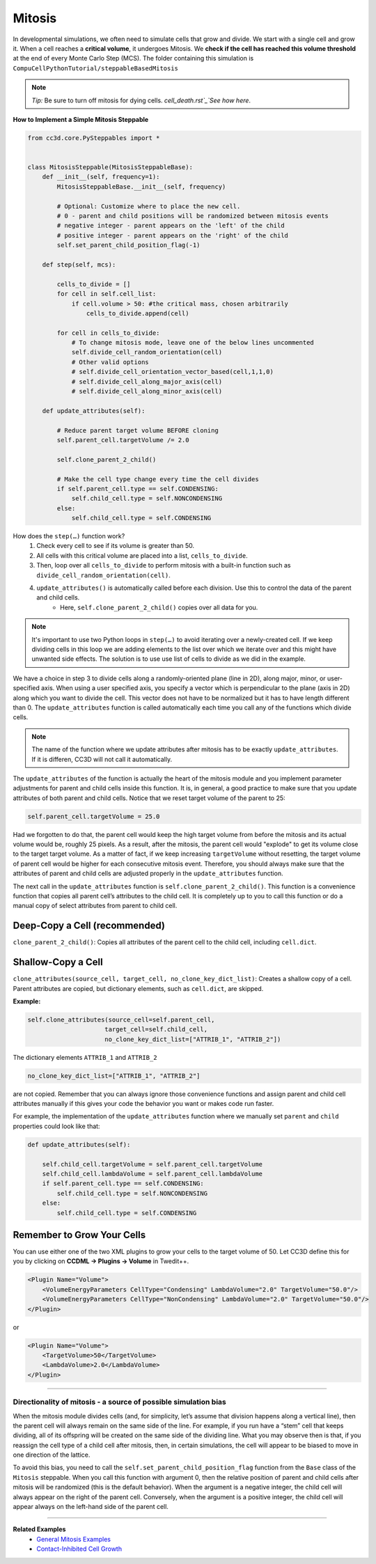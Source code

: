 Mitosis
=======

In developmental simulations, we often need to simulate cells that grow
and divide. We start with a single cell and grow it. 
When a cell reaches a **critical volume**, it undergoes Mitosis. 
We **check if the cell has reached this volume threshold** at
the end of every Monte Carlo Step (MCS). The folder containing this simulation is
``CompuCellPythonTutorial/steppableBasedMitosis``

.. note::

    *Tip:* Be sure to turn off mitosis for dying cells. `cell_death.rst`_`See how here`.

**How to Implement a Simple Mitosis Steppable**

.. code-block:: python

    from cc3d.core.PySteppables import *


    class MitosisSteppable(MitosisSteppableBase):
        def __init__(self, frequency=1):
            MitosisSteppableBase.__init__(self, frequency)

            # Optional: Customize where to place the new cell.
            # 0 - parent and child positions will be randomized between mitosis events
            # negative integer - parent appears on the 'left' of the child
            # positive integer - parent appears on the 'right' of the child
            self.set_parent_child_position_flag(-1)

        def step(self, mcs):

            cells_to_divide = []
            for cell in self.cell_list:
                if cell.volume > 50: #the critical mass, chosen arbitrarily
                    cells_to_divide.append(cell)

            for cell in cells_to_divide:
                # To change mitosis mode, leave one of the below lines uncommented
                self.divide_cell_random_orientation(cell)
                # Other valid options
                # self.divide_cell_orientation_vector_based(cell,1,1,0)
                # self.divide_cell_along_major_axis(cell)
                # self.divide_cell_along_minor_axis(cell)

        def update_attributes(self):

            # Reduce parent target volume BEFORE cloning
            self.parent_cell.targetVolume /= 2.0

            self.clone_parent_2_child()

            # Make the cell type change every time the cell divides
            if self.parent_cell.type == self.CONDENSING:
                self.child_cell.type = self.NONCONDENSING
            else:
                self.child_cell.type = self.CONDENSING

How does the ``step(…)`` function work?
    1. Check every cell to see if its volume is greater than 50.
    2. All cells with this critical volume are placed into a list, ``cells_to_divide``.
    3. Then, loop over all ``cells_to_divide`` to perform mitosis with a built-in function such as ``divide_cell_random_orientation(cell)``.
    4. ``update_attributes()`` is automatically called before each division. Use this to control the data of the parent and child cells. 
        * Here, ``self.clone_parent_2_child()`` copies over all data for you.

.. note::
    It's important to use two Python loops in ``step(…)`` to avoid iterating
    over a newly-created cell. If we keep dividing cells in this loop we are adding elements to the list over which we iterate over and this might have unwanted side effects. 
    The solution is to use use list of cells to divide as we did in the example.

We have a choice in step 3 to divide cells along a randomly-oriented plane
(line in 2D), along major, minor, or user-specified axis. When using a user
specified axis, you specify a vector which is perpendicular to the plane
(axis in 2D) along which you want to divide the cell. This vector does
not have to be normalized but it has to have length different than 0. The
``update_attributes`` function is called automatically each time you call any
of the functions which divide cells.

.. note::

    The name of the function where we update attributes after mitosis has to be exactly ``update_attributes``. If it is differen, CC3D will not call it automatically.

The ``update_attributes`` of the function is actually the heart of the
mitosis module and you implement parameter adjustments for parent and
child cells inside this function. It is, in general, a good practice to
make sure that you update attributes of both parent and child
cells. Notice that we reset target volume of the parent to 25:

.. code-block:: python

    self.parent_cell.targetVolume = 25.0

Had we forgotten to do that, the parent cell would keep the high target volume
from before the mitosis and its actual volume would be, roughly 25
pixels. As a result, after the mitosis, the parent cell would "explode"
to get its volume close to the target target volume. As a matter of fact,
if we keep increasing ``targetVolume`` without resetting, the target volume
of parent cell would be higher for each consecutive mitosis event.
Therefore, you should always make sure that the attributes of parent and
child cells are adjusted properly in the ``update_attributes`` function.

The next call in the ``update_attributes`` function is
``self.clone_parent_2_child()``. This function is a convenience function that
copies all parent cell’s attributes to the child cell. It is completely up to you to call this
function or do a manual copy of select attributes from parent to child
cell.



Deep-Copy a Cell (recommended)
*********************************
``clone_parent_2_child()``: Copies all attributes of the parent cell to the child cell, including ``cell.dict``.


Shallow-Copy a Cell
***************************
``clone_attributes(source_cell, target_cell, no_clone_key_dict_list)``: Creates a shallow copy of a cell. 
Parent attributes are copied, but dictionary elements, such as ``cell.dict``, are skipped.

**Example:**

.. code-block:: python

    self.clone_attributes(source_cell=self.parent_cell,
                         target_cell=self.child_cell,
                         no_clone_key_dict_list=["ATTRIB_1", "ATTRIB_2"])


The dictionary elements ``ATTRIB_1`` and ``ATTRIB_2``

.. code-block:: python

    no_clone_key_dict_list=["ATTRIB_1", "ATTRIB_2"]

are not copied. Remember that you can always ignore those convenience
functions and assign parent and child cell attributes manually if this
gives your code the behavior you want or makes code run faster.

For example, the implementation of the ``update_attributes`` function where we
manually set ``parent`` and ``child`` properties could look like that:

.. code-block:: python

    def update_attributes(self):

        self.child_cell.targetVolume = self.parent_cell.targetVolume
        self.child_cell.lambdaVolume = self.parent_cell.lambdaVolume
        if self.parent_cell.type == self.CONDENSING:
            self.child_cell.type = self.NONCONDENSING
        else:
            self.child_cell.type = self.CONDENSING



Remember to Grow Your Cells
**********************************

You can use either one of the two XML plugins to grow your cells to the target volume of 50.
Let CC3D define this for you by clicking on **CCDML -> Plugins -> Volume** in Twedit++.

.. code-block:: xml

    <Plugin Name="Volume">
        <VolumeEnergyParameters CellType="Condensing" LambdaVolume="2.0" TargetVolume="50.0"/>
        <VolumeEnergyParameters CellType="NonCondensing" LambdaVolume="2.0" TargetVolume="50.0"/>
    </Plugin>

or 

.. code-block:: xml

    <Plugin Name="Volume">
        <TargetVolume>50</TargetVolume>
        <LambdaVolume>2.0</LambdaVolume>
    </Plugin>

**********************************************

Directionality of mitosis - a source of possible simulation bias
-----------------------------------------------------------------

When the mitosis module divides cells (and, for simplicity, let’s assume
that division happens along a vertical line), then the parent cell will
always remain on the same side of the line. For example, if you run have a “stem”
cell that keeps dividing, all of its offspring will be created on the
same side of the dividing line. What you may observe then is that, if you
reassign the cell type of a child cell after mitosis, then, in certain
simulations, the cell will appear to be biased to move in one direction of
the lattice. 

To avoid this bias, you need to call the 
``self.set_parent_child_position_flag`` function from the ``Base`` class of the ``Mitosis``
steppable. When you call this function with argument 0, then the relative
position of parent and child cells after mitosis will be randomized (this
is the default behavior). When the argument is a negative integer, the child
cell will always appear on the right of the parent cell. Conversely, when the
argument is a positive integer, the child cell will appear always on the
left-hand side of the parent cell.

**********************************************

**Related Examples**
    - `General Mitosis Examples <example_mitosis>`_
    - `Contact-Inhibited Cell Growth <example_contact_inhibited_cell_growth.html>`_
